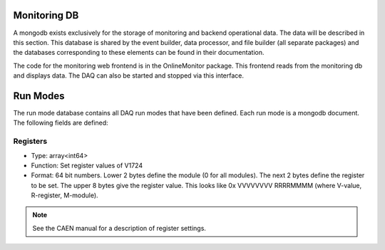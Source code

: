 ===========================
Monitoring DB 
===========================

A mongodb exists exclusively for the storage of monitoring and backend
operational data. The data will be described in this section. This
database is shared by the event builder, data processor, and file
builder (all separate packages) and the databases corresponding to
these elements can be found in their documentation.

The code for the monitoring web frontend is in the OnlineMonitor package. This
frontend reads from the monitoring db and displays data. The DAQ can also be 
started and stopped via this interface.

==========
Run Modes
==========

The run mode database contains all DAQ run modes that have been
defined. Each run mode is a mongodb document. The following fields are
defined:

Registers
---------

* Type: array<int64>
* Function: Set register values of V1724
* Format: 64 bit numbers. Lower 2 bytes define the module (0 for all modules). The next 2 bytes define the register to be set. The upper 8 bytes give the register value. This looks like 0x VVVVVVVV RRRRMMMM (where V-value, R-register, M-module).

.. note:: See the CAEN manual for a description of register settings.
